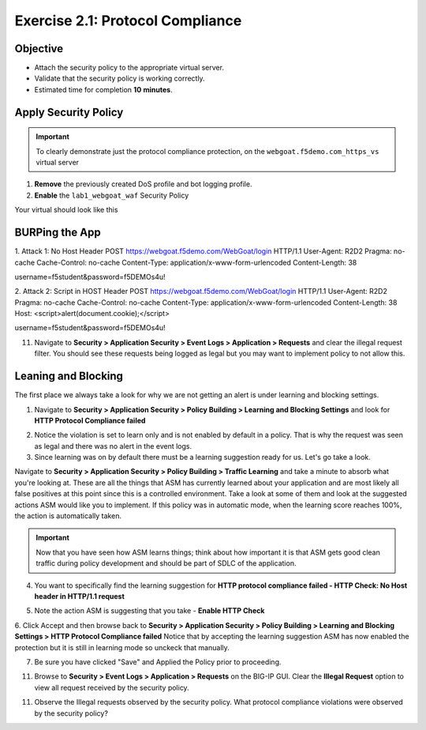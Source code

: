Exercise 2.1: Protocol Compliance
----------------------------------------

Objective
~~~~~~~~~

- Attach the security policy to the appropriate virtual server.

- Validate that the security policy is working correctly.

- Estimated time for completion **10** **minutes**.

Apply Security Policy
~~~~~~~~~~~~~~~~~~~~~

.. IMPORTANT:: To clearly demonstrate just the protocol compliance protection, on the ``webgoat.f5demo.com_https_vs`` virtual server

1. **Remove** the previously created DoS profile and bot logging profile.
2. **Enable** the ``lab1_webgoat_waf`` Security Policy

Your virtual should look like this

.. image:: images/image1.PNG

BURPing the App
~~~~~~~~~~~~~~~~
1. Attack 1:
No Host Header
POST https://webgoat.f5demo.com/WebGoat/login HTTP/1.1
User-Agent: R2D2
Pragma: no-cache
Cache-Control: no-cache
Content-Type: application/x-www-form-urlencoded
Content-Length: 38

username=f5student&password=f5DEMOs4u!

2. Attack 2:
Script in HOST Header
POST https://webgoat.f5demo.com/WebGoat/login HTTP/1.1
User-Agent: R2D2
Pragma: no-cache
Cache-Control: no-cache
Content-Type: application/x-www-form-urlencoded
Content-Length: 38
Host: <script>alert(document.cookie);</script>

username=f5student&password=f5DEMOs4u!


11. Navigate to **Security > Application Security > Event Logs > Application > Requests** and clear the illegal request filter. You should see these requests being logged as legal but you may want to implement policy to not allow this.

.. image:: images/image8.PNG

Leaning and Blocking
~~~~~~~~~~~~~~~~~~~~~~
The first place we always take a look for why we are not getting an alert is under learning and blocking settings.

1. Navigate to **Security > Application Security > Policy Building > Learning and Blocking Settings** and look for **HTTP Protocol Compliance failed**

.. image:: images/image6.PNG

2. Notice the violation is set to learn only and is not enabled by default in a policy. That is why the request was seen as legal and there was no alert in the event logs.

3. Since learning was on by default there must be a learning suggestion ready for us. Let's go take a look.

Navigate to **Security > Application Security > Policy Building > Traffic Learning** and take a minute to absorb what you're looking at.
These are all the things that ASM has currently learned about your application and are most likely all false positives at this point since this is a controlled environment. Take a look at some of them and look at the suggested actions ASM would like you to implement. If this policy was in automatic mode, when the learning score reaches 100%, the action is automatically taken.

.. IMPORTANT:: Now that you have seen how ASM learns things; think about how important it is that ASM gets good clean traffic during policy development and should be part of SDLC of the application.

4. You want to specifically find the learning suggestion for **HTTP protocol compliance failed - HTTP Check: No Host header in HTTP/1.1 request**

.. image:: images/image5.PNG

5. Note the action ASM is suggesting that you take - **Enable HTTP Check**

6. Click Accept and then browse back to **Security > Application Security > Policy Building > Learning and Blocking Settings > HTTP Protocol Compliance failed**
Notice that by accepting the learning suggestion ASM has now enabled the protection but it is still in learning mode so unckeck that manually.

.. image:: images/image7.PNG

7. Be sure you have clicked "Save" and Applied the Policy prior to proceeding.

11. Browse to **Security > Event Logs > Application > Requests** on the BIG-IP GUI. Clear the **Illegal Request** option to view all request received by the security policy.

11. Observe the Illegal requests observed by the security policy. What protocol compliance violations were observed by the security policy?
